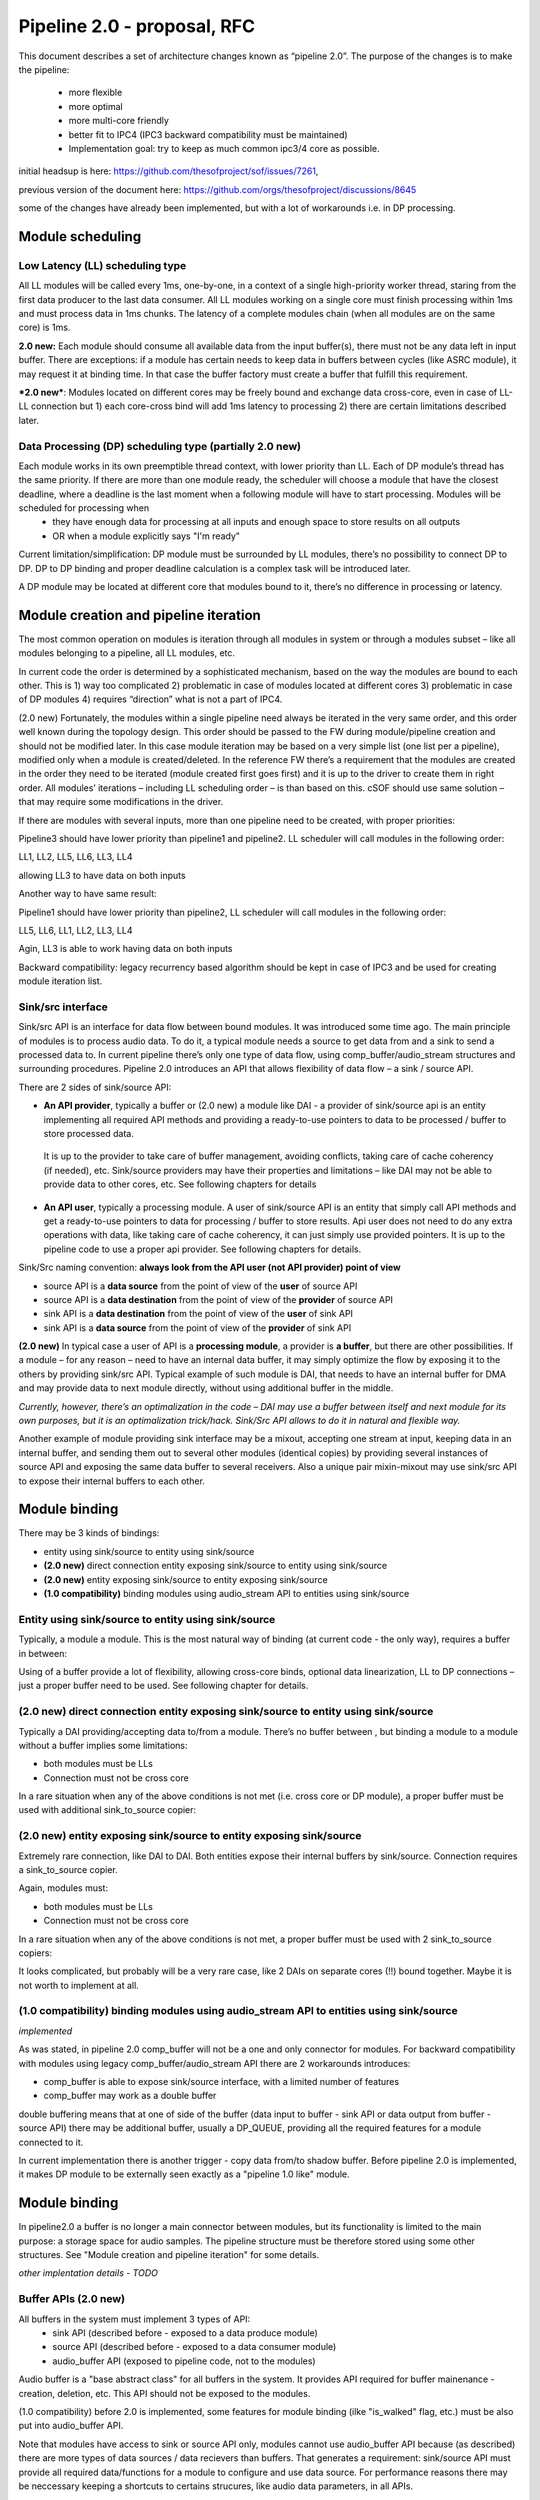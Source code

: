 Pipeline 2.0 - proposal, RFC
****************************

This document describes a set of architecture changes known as “pipeline 2.0”.
The purpose of the changes is to make the pipeline:

 -  more flexible
 -  more optimal 
 -  more multi-core friendly
 -  better fit to IPC4 (IPC3 backward compatibility must be maintained)
 -  Implementation goal: try to keep as much common ipc3/4 core as possible. 

initial headsup is here: https://github.com/thesofproject/sof/issues/7261, 

previous version of the document here: https://github.com/orgs/thesofproject/discussions/8645


some of the changes have already been implemented, but with a lot of workarounds i.e. in DP processing.

Module scheduling
-----------------

Low Latency (LL) scheduling type
=================================

All LL modules will be called every 1ms, one-by-one, in a context of a single high-priority worker thread, staring from the first data producer to the last data consumer. All LL modules working on a single core must finish processing within 1ms and must process data in 1ms chunks. The latency of a complete modules chain (when all modules are on the same core) is 1ms.

**2.0 new:** Each module should consume all available data from the input buffer(s), there must not be any data left in input buffer. There are exceptions: if a module has certain needs to keep data in buffers between cycles (like ASRC module), it may request it at binding time. In that case the buffer factory must create a buffer that fulfill this requirement.

***2.0 new***: Modules located on different cores may be freely bound and exchange data cross-core, even in case of LL-LL connection but 1) each core-cross bind will add 1ms latency to processing 2) there are certain limitations described later.

Data Processing (DP) scheduling type (partially 2.0 new)
============================================================

Each module works in its own preemptible thread context, with lower priority than LL. Each of DP module’s thread has the same priority. If there are more than one module ready, the scheduler will choose a module that have the closest deadline, where a deadline is the last moment when a following module will have to start processing. Modules will be scheduled for processing when 
 - they have enough data for processing at all inputs and enough space to store results on all outputs
 - OR when a module explicitly says "I'm ready" 

Current limitation/simplification: DP module must be surrounded by LL modules, there’s no possibility to connect DP to DP. DP to DP binding and proper deadline calculation is a complex task will be introduced later.

A DP module may be located at different core that modules bound to it, there’s no difference in processing or latency.

Module creation and pipeline iteration
---------------------------------------

The most common operation on modules is iteration through all modules in system or through a modules subset – like all modules belonging to a pipeline, all LL modules, etc.

In current code the order is determined by a sophisticated mechanism, based on the way the modules are bound to each other. This is 1) way too complicated 2) problematic in case of modules located at different cores 3) problematic in case of DP modules 4) requires “direction” what is not a part of IPC4.

(2.0 new) Fortunately, the modules within a single pipeline need always be iterated in the very same order, and this order well known during the topology design. This order should be passed to the FW during module/pipeline creation and should not be modified later. In this case module iteration may be based on a very simple list (one list per a pipeline), modified only when a module is created/deleted. In the reference FW there’s a requirement that the modules are created in the order they need to be iterated (module created first goes first) and it is up to the driver to create them in right order. All modules’ iterations – including LL scheduling order – is than based on this. cSOF should use same solution – that may require some modifications in the driver.

If there are modules with several inputs, more than one pipeline need to be created, with proper priorities:

.. uml:: images/multi_pipeline_scheduling.pu

Pipeline3 should have lower priority than pipeline1 and pipeline2. LL scheduler will call modules in the following order:

LL1, LL2, LL5, LL6, LL3, LL4 

allowing LL3 to have data on both inputs

Another way to have same result:

.. uml:: images/multi_pipeline_scheduling1.pu

Pipeline1 should have lower priority than pipeline2, LL scheduler will call modules in the following order:

LL5, LL6, LL1, LL2, LL3, LL4

Agin, LL3 is able to work having data on both inputs

Backward compatibility: legacy recurrency based algorithm should be kept in case of IPC3 and be used for creating module iteration list.

Sink/src interface
======================

Sink/src API is an interface for data flow between bound modules. It was introduced some time ago.
The main principle of modules is to process audio data. To do it, a typical module needs a source to get data from and a sink to send a processed data to. In current pipeline there’s only one type of data flow, using comp_buffer/audio_stream structures and surrounding procedures.
Pipeline 2.0 introduces an API that allows flexibility of data flow – a sink / source API.

There are 2 sides of sink/source API:

- **An API provider**, typically a buffer or (2.0 new) a module like DAI - a provider of sink/source api is an entity implementing all required API methods and providing a ready-to-use pointers to data to be processed / buffer to store processed data.

 It is up to the provider to take care of buffer management, avoiding conflicts, taking care of cache coherency (if needed), etc. Sink/source providers may have their properties and limitations – like DAI may not be able to provide data to other cores, etc. See following chapters for details

- **An API user**, typically a processing module. A user of sink/source API is an entity that simply call API methods and get a ready-to-use pointers to data for processing / buffer to store results. Api user does not need to do any extra operations with data, like taking care of cache coherency, it can just simply use provided pointers. It is up to the pipeline code to use a proper api provider. See following chapters for details.

Sink/Src naming convention: **always look from the API user (not API provider) point of view**

- source API is a **data source** from the point of view of the **user** of source API
- source API is a **data destination** from the point of view of the **provider** of source API
- sink API is a **data destination** from the point of view of the **user** of sink API
- sink API is a **data source** from the point of view of the **provider** of sink API

**(2.0 new)** In typical case a user of API is a **processing module**, a provider is **a buffer**, but there are other possibilities. If a module – for any reason – need to have an internal data buffer, it may simply optimize the flow by exposing it to the others by providing sink/src API. Typical example of such module is DAI, that needs to have an internal buffer for DMA and may provide data to next module directly, without using additional buffer in the middle.

*Currently, however, there’s an optimalization in the code – DAI may use a buffer between itself and next module for its own purposes, but it is an optimalization trick/hack. Sink/Src API allows to do it in natural and flexible way.*

Another example of module providing sink interface may be a mixout, accepting one stream at input, keeping data in an internal buffer, and sending them out to several other modules (identical copies) by providing several instances of source API and exposing the same data buffer to several receivers. Also a unique pair mixin-mixout may use sink/src API to expose their internal buffers to each other.

Module binding
---------------

There may be 3 kinds of bindings:

- entity using sink/source to entity using sink/source
- **(2.0 new)** direct connection entity exposing sink/source to entity using sink/source
- **(2.0 new)** entity exposing sink/source to entity exposing sink/source
- **(1.0 compatibility)** binding modules using audio_stream API to entities using sink/source

Entity using sink/source to entity using sink/source
========================================================
Typically, a module a module. This is the most natural way of binding (at current code - the only way), requires a buffer in between:

.. uml:: images/use_source_to_use_sink.pu

Using of a buffer provide a lot of flexibility, allowing cross-core binds, optional data linearization, LL to DP connections – just a proper buffer need to be used. See following chapter for details.

(2.0 new) direct connection entity exposing sink/source to entity using sink/source
====================================================================================

.. uml:: images/sink_to_use_source.pu

Typically a DAI providing/accepting data to/from a module. There’s no buffer between , but binding a module to a module without a buffer implies some limitations:

- both modules must be LLs 
- Connection must not be cross core

In a rare situation when any of the above conditions is not met (i.e. cross core or DP module), a proper buffer must be used with additional sink_to_source copier:

.. uml:: images/sink_to_use_source_copy.pu

(2.0 new) entity exposing sink/source to entity exposing sink/source
====================================================================================

Extremely rare connection, like DAI to DAI. Both entities expose their internal buffers by sink/source. Connection requires a sink_to_source copier.

.. uml:: images/direct_sink_to_source.pu

Again, modules must:

- both modules must be LLs 
- Connection must not be cross core

In a rare situation when any of the above conditions is not met, a proper buffer must be used with 2 sink_to_source copiers:

.. uml:: images/direct_sink_to_source_copy.pu

It looks complicated, but probably will be a very rare case, like 2 DAIs on separate cores (!!) bound together. Maybe it is not worth to implement at all.

(1.0 compatibility) binding modules using audio_stream API to entities using sink/source
========================================================================================
*implemented*

As was stated, in pipeline 2.0 comp_buffer will not be a one and only connector for modules. For backward compatibility with modules using legacy comp_buffer/audio_stream API there are 2 workarounds introduces:

- comp_buffer is able to expose sink/source interface, with a limited number of features
- comp_buffer may work as a double buffer

double buffering means that at one of side of the buffer (data input to buffer - sink API or data output from buffer - source API) there may be additional buffer, usually a DP_QUEUE, providing all the required features for a module connected to it. 

In current implementation there is another trigger - copy data from/to shadow buffer. Before pipeline 2.0 is implemented, it makes DP module to be externally seen exactly as a "pipeline 1.0 like" module. 

.. uml:: images/shadow_dp_buffer.pu

Module binding 
----------------

In pipeline2.0 a buffer is no longer a main connector between modules, but its functionality is limited to the main purpose: a storage space for audio samples. The pipeline structure must be therefore stored using some other structures.
See "Module creation and pipeline iteration" for some details. 

*other implentation details - TODO*

Buffer APIs (2.0 new)
=======================

All buffers in the system must implement 3 types of API:
 - sink API (described before - exposed to a data produce module)
 - source API (described before - exposed to a data consumer module)
 - audio_buffer API (exposed to pipeline code, not to the modules)

Audio buffer is a "base abstract class" for all buffers in the system. It provides API  required for buffer mainenance - creation, deletion, etc. This API should not be exposed to the modules.


(1.0 compatibility) before 2.0 is implemented, some features for module binding (ilke "is_walked" flag, etc.) must be also put into audio_buffer API. 

Note that modules have access to sink or source API only, modules cannot use audio_buffer API because (as described) there are more types of data sources / data recievers than buffers. That generates a requirement: sink/source API must 
provide all required data/functions for a module to configure and use data source. For performance reasons there may be neccessary keeping a shortcuts to certains strucures, like audio data parameters, in all APIs.

Also the pipeline code must maitain buffers using audio_buffer API only, there must not be any "side calls" to buffers code. 

Buffer facory (2.0 new)
=======================

a module should declare it needs on every input and output:

- Input / output buffer size
- Data formats
- **(2.0 new)** Need for keeping data in buffer between cycles in LL - data retention. Useful if a module can’t consume all the data in every cycle, like ASRC module.
- **(2.0 new)** Data linearity: a module may require a linear data at input and/or a linear space for data at output.

Currently all buffers are circular, if a module needs to have linear data it is performing linearization by itself.
It is not optimal in many ways:

- in case of LL-to-LL bind without data retention: modules are draining buffers completely in each cycle, so the data is linear in natural way. Additional linearization is waste of resources.
- Linearization may be performed in a “smart way” on buffering level, see “types of buffers” below.

This will be performed by a "buffer factory" - a code that takes requirements of both ends that need to be connected and produces a proper buffer type, fulfilling both needs. The entities being connected don't need to know what kind of buffer has been created, all they need is to have handlers for sink/source interface.

Types of buffers (2.0 new)
============================

As stated before, the most common type of bindings will be a “classic” connection of modules – users of sink/src APIs with a buffer providing source/sink between them. To fulfill all modules’ requirements several types of buffers need to be used (buffer implementation “comp_buffer” and “audio_stream” will be removed)

shared buffer (2.0 new)
^^^^^^^^^^^^^^^^^^^^^^^^^^
A connection between 2 LL modules in a chain

In case of a typical LL pipeline, each of the modules is processing a complete set of data on its input and produce a complete set of data on output. That typically means 16 - 48 audio frames per LL cycle. The requirement is that the input buffer(s) is always drained completely (unless explicitely requested).
In case of LL chain of modules within a single pipeline:

.. uml:: images/shaerd_buffer_1.pu

A huge optimalization may be made – each of above buffers may share the same memory space. 

Note that:

- Size of memory space should be 2 * MAX(all_OBSes, all_IBSes)
- shared buffer always contains linear data
- Buffer must be drained completely at each cycle
  That means if a module needs some data retention, another type of buffer should be used
  
shared buffer with data retention (2.0 new)
^^^^^^^^^^^^^^^^^^^^^^^^^^^^^^^^^^^^^^^^^^^^^^^^^^^^

This is a modification of a shared buffer. If a module needs data retention, it will typically be a small amount of data, like 1-2 samples in case of HiFi processor alignment. In this we still can use shared space between modules + a special clipboard for data to be retained between cycles. The data will be copied to/from the main memory each time the module requests an access to data or space for data storage.

*implentation details - TODO*

The price of course will be some additional cycles for data copying, befefits - data linearity and less memory usage. Of course if a module request for renention is close to the buffer size, it makes no sense. In this case probably a "cross core lockless data buffer" or "cross core linearization data buffer" will be more optimal. It is up to the buffer factory to decide each time what kind of buffer is more optimal and should be created. 

Lockless cross core data buffer
^^^^^^^^^^^^^^^^^^^^^^^^^^^^^^^^^^^^^^^^^^^^^^^^^^^^

This kind of buffer is to be used at every place where a shared buffer cannot be used, and the data flow does not need linearization (in case of LL to LL connection data will be linear in natural way)
This buffer can provide:

- different data chunk sizes on input/output,
- cross core data passing with cached pointer aliases provided to modules,
- circular data buffers
- small overhead

The buffer code is currently upstreamed as “dpQueue”, as it was intended initially to work with DP modules. (2.0 new) this name should be changed.

Linearization cross core data buffer (2.0 new)
^^^^^^^^^^^^^^^^^^^^^^^^^^^^^^^^^^^^^^^^^^^^^^^^^^^^

This buffer is the most sophisticated of all. It needs to be able to combine all features of “Lockless cross core data buffer” – unfortunately except “small overhead” – enforcing linear data on input/output.
This buffer should be used if modules cannot be bound using shared buffer, at least one of the modules is DP and any of the modules requires linear data / linear buffer space.

Implementation details TBD, it will probably require some internal data copy/move etc. There’s space for optimalization like – avoid some data move if only one of the modules requires linear data, etc.

Binding pipelines to cores
----------------------------------

Each module is bound to a single core at creation time and will never move to another core. Also during pipeline creation, a driver should declare on which core it wants the pipeline to be created. All pipeline operations (mostly iteration through modules) will be than performed by the core the pipeline is bound to.

partially 2.0 new A module belonging to a pipeline does need to be located at the same core as the pipeline, but in this case the pipeline would need to use time-consuming IDC calls to perform any operation on it (start/prepare/pause etc.). The most optimal setup would than be to locate the pipeline on the same core that most of the modules of the pipeline are located.


